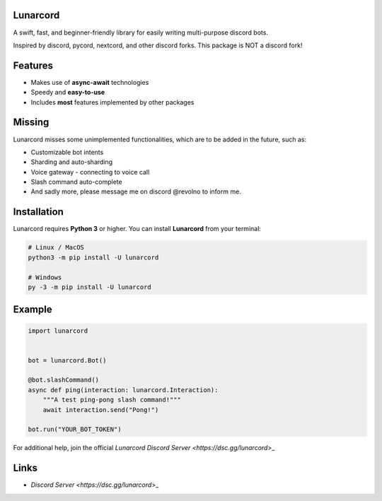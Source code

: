 Lunarcord
---------

A swift, fast, and beginner-friendly library for easily writing multi-purpose discord bots.

Inspired by discord, pycord, nextcord, and other discord forks.
This package is NOT a discord fork!

Features
--------

- Makes use of **async-await** technologies
- Speedy and **easy-to-use**
- Includes **most** features implemented by other packages

Missing
-------

Lunarcord misses some unimplemented functionalities, which are to be added in the future, such as:

- Customizable bot intents
- Sharding and auto-sharding
- Voice gateway - connecting to voice call
- Slash command auto-complete
- And sadly more, please message me on discord @revolno to inform me.

Installation
------------

Lunarcord requires **Python 3** or higher.
You can install **Lunarcord** from your terminal:

.. code:: sh

    # Linux / MacOS
    python3 -m pip install -U lunarcord

    # Windows
    py -3 -m pip install -U lunarcord

Example
-------

.. code:: py

    import lunarcord


    bot = lunarcord.Bot()

    @bot.slashCommand()
    async def ping(interaction: lunarcord.Interaction):
        """A test ping-pong slash command!"""
        await interaction.send("Pong!")

    bot.run("YOUR_BOT_TOKEN")

For additional help, join the official `Lunarcord Discord Server <https://dsc.gg/lunarcord`>_

Links
-----

- `Discord Server <https://dsc.gg/lunarcord`>_